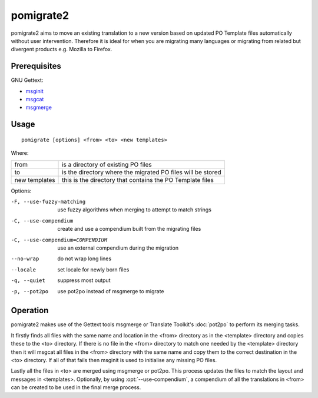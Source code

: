 
.. _pomigrate2:

pomigrate2
**********

pomigrate2 aims to move an existing translation to a new version based on
updated PO Template files automatically without user intervention.  Therefore
it is ideal for when you are migrating many languages or migrating from related
but divergent products e.g.  Mozilla to Firefox.

.. _pomigrate2#prerequisites:

Prerequisites
=============

GNU Gettext:

* `msginit <http://linux.die.net/man/1/msginit>`_
* `msgcat <http://linux.die.net/man/1/msgcat>`_
* `msgmerge <http://linux.die.net/man/1/msgmerge>`_

.. _pomigrate2#usage:

Usage
=====

::

  pomigrate [options] <from> <to> <new templates>

Where:

+----------------+--------------------------------------------------------------+
| from           | is a directory of existing PO files                          |
+----------------+--------------------------------------------------------------+
| to             | is the directory where the migrated PO files will be stored  |
+----------------+--------------------------------------------------------------+
| new templates  | this is the directory that contains the PO Template files    |
+----------------+--------------------------------------------------------------+

Options:

-F, --use-fuzzy-matching
                 use fuzzy algorithms when merging to attempt to match strings
-C, --use-compendium
                 create and use a compendium built from the migrating files
-C, --use-compendium=COMPENDIUM
                 use an external compendium during the migration
--no-wrap        do not wrap long lines
--locale         set locale for newly born files
-q, --quiet      suppress most output
-p, --pot2po     use pot2po instead of msgmerge to migrate

.. _pomigrate2#operation:

Operation
=========

pomigrate2 makes use of the Gettext tools msgmerge or Translate Toolkit's
:doc:`pot2po` to perform its merging tasks.

It firstly finds all files with the same name and location in the <from>
directory as in the <template> directory and copies these to the <to>
directory.  If there is no file in the <from> directory to match one needed by
the <template> directory then it will msgcat all files in the <from> directory
with the same name and copy them to the correct destination in the <to>
directory.  If all of that fails then msginit is used to initialise any missing
PO files.

Lastly all the files in <to> are merged using msgmerge or pot2po.  This process
updates the files to match the layout and messages in <templates>.  Optionally,
by using :opt:`--use-compendium`, a compendium of all the translations in
<from> can be created to be used in the final merge process.

